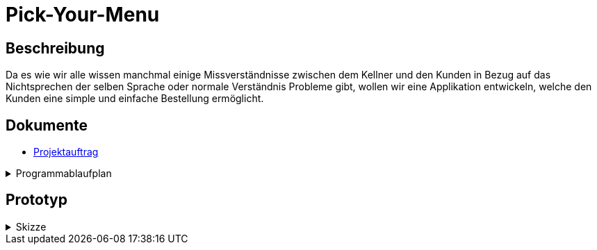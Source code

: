 = Pick-Your-Menu

== Beschreibung
Da es wie wir alle wissen manchmal einige Missverständnisse zwischen dem Kellner und den Kunden in Bezug auf das Nichtsprechen der selben Sprache oder normale Verständnis Probleme
gibt, wollen wir eine Applikation entwickeln, welche den Kunden eine simple und einfache Bestellung ermöglicht.


== Dokumente
- https://github.com/2223-3bhif-syp/02-projekte-restaurant-bestellsystem/blob/main/asciidocs/Projektauftrag.adoc[Projektauftrag]


[%collapsible]
.Programmablaufplan
====
image::images/classdiagramm.png[classdiagramm,300,300]
====


== Prototyp

[%collapsible]
.Skizze
====
image::images/prototyp.jpg[]
====